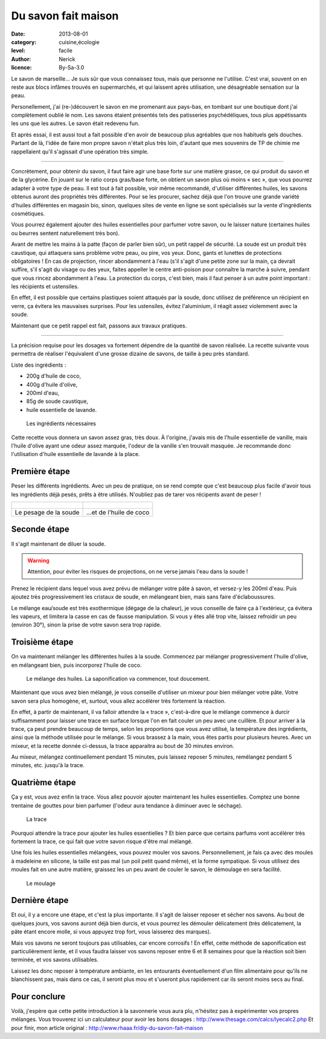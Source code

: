 Du savon fait maison
====================

:date: 2013-08-01
:category: cuisine,écologie
:level: facile
:author: Nerick
:licence: By-Sa-3.0

Le savon de marseille… Je suis sûr que vous connaissez tous, mais que
personne ne l'utilise. C'est vrai, souvent on en reste aux blocs infâmes
trouvés en supermarchés, et qui laissent après utilisation, une désagréable
sensation sur la peau.

Personellement, j'ai (re-)découvert le savon en me
promenant aux pays-bas, en tombant sur une boutique dont j'ai complètement
oublié le nom. Les savons étaient présentés tels des patisseries
psychédéliques, tous plus appétissants les uns que les autres. Le savon était
redevenu fun.

Et après essai, il est aussi tout a fait possible d'en avoir de
beaucoup plus agréables que nos habituels gels douches. Partant de là, l'idée
de faire mon propre savon n'était plus très loin, d'autant que mes souvenirs de
TP de chimie me rappellaient qu'il s'agissait d'une opération très simple.

----

Concrètement, pour obtenir du savon, il faut faire agir une base forte sur une
matière grasse, ce qui produit du savon et de la glycérine. En jouant sur le
ratio corps gras/base forte, on obtient un savon plus où moins « sec », que vous
pourrez adapter à votre type de peau. Il est tout à fait possible, voir même
recommandé, d'utiliser différentes huiles, les savons obtenus auront des
propriétés très différentes. Pour se les procurer, sachez déjà que l'on trouve
une grande variété d'huiles différentes en magasin bio, sinon, quelques sites
de vente en ligne se sont spécialisés sur la vente d'ingrédients cosmétiques.

Vous pourrez également ajouter des huiles essentielles pour parfumer votre
savon, ou le laisser nature (certaines huiles ou beurres sentent naturellement
très bon).

Avant de mettre les mains à la patte (façon de parler bien sûr), un petit
rappel de sécurité. La soude est un produit très caustique, qui attaquera sans
problème votre peau, ou pire, vos yeux. Donc, gants et lunettes de protections
obligatoires ! En cas de projection, rincer abondamment à l'eau (s'il s'agit
d'une petite zone sur la main, ça devrait suffire, s'il s'agit du visage ou des
yeux, faites appeller le centre anti-poison pour connaître la marche à suivre,
pendant que vous rincez abondamment à l'eau. La protection du corps, c'est
bien, mais il faut penser à un autre point important : les récipients et
ustensiles.

En effet, il est possible que certains plastiques soient attaqués
par la soude, donc utilisez de préférence un récipient en verre, ça évitera les
mauvaises surprises. Pour les ustensiles, évitez l'aluminium, il réagit assez
violemment avec la soude.

Maintenant que ce petit rappel est fait, passons aux travaux pratiques.

----

La précision requise pour les dosages va fortement dépendre de la quantité de savon
réalisée. La recette suivante vous permettra de réaliser l'équivalent d'une
grosse dizaine de savons, de taille à peu près standard.

Liste des ingrédients :

- 200g d'huile de coco,
- 400g d'huile d'olive,
- 200ml d'eau,
- 85g de soude caustique,
- huile essentielle de lavande.

.. figure:: savon/1.JPG

  Les ingrédients nécessaires


Cette recette vous donnera un savon assez gras, très doux. À l'origine, j'avais
mis de l'huile essentielle de vanille, mais l'huile d'olive ayant une odeur
assez marquée, l'odeur de la vanille s'en trouvait masquée. Je recommande donc
l'utilisation d'huile essentielle de lavande à la place.

Première étape
::::::::::::::

Peser les différents ingrédients. Avec un peu de pratique, on se rend compte
que c'est beaucoup plus facile d'avoir tous les ingrédients déjà pesés, prêts
à être utilisés. N'oubliez pas de tarer vos récipents avant de peser !

+-------------------------------------+----------------------------------------+
| .. figure:: savon/2.JPG             | .. figure:: savon/3.JPG                |
+-------------------------------------+----------------------------------------+
|   Le pesage de la soude             |     …et de l'huile de coco             |
+-------------------------------------+----------------------------------------+

Seconde étape
:::::::::::::

Il s'agit maintenant de diluer la soude.

.. warning::

   Attention, pour éviter les risques de
   projections, on ne verse jamais l'eau dans la soude !

Prenez le récipient dans lequel vous avez prévu de mélanger votre pâte à
savon, et versez-y les 200ml d'eau. Puis ajoutez très progressivement les
cristaux de soude, en mélangeant bien, mais sans faire d'éclaboussures.

Le mélange eau/soude est très exothermique (dégage de la chaleur), je vous
conseille de faire ça à l'extérieur, ça évitera les vapeurs, et limitera la
casse en cas de fausse manipulation. Si vous y êtes allé trop vite, laissez
refroidir un peu (environ 30°), sinon la prise de votre savon sera trop rapide.

Troisième étape
:::::::::::::::

On va maintenant mélanger les différentes huiles à la soude. Commencez par
mélanger progressivement l'huile d'olive, en mélangeant bien, puis incorporez
l'huile de coco.

.. figure:: savon/4.JPG

  Le mélange des huiles. La saponification va commencer, tout doucement.

Maintenant que vous avez bien mélangé, je vous conseille d'utiliser un mixeur
pour bien mélanger votre pâte. Votre savon sera plus homogène, et, surtout,
vous allez accélérer très fortement la réaction.

En effet, à partir de maintenant, il va falloir attendre la « trace »,
c'est-à-dire que le mélange commence à durcir suffisamment pour laisser une
trace en surface lorsque l'on en fait couler un peu avec une cuillère.
Et pour arriver à la trace, ça peut prendre beaucoup de temps, selon les
proportions que vous avez utilisé, la température des ingrédients, ainsi que
la méthode utilisée pour le mélange. Si vous brassez à la main, vous êtes
partis pour plusieurs heures. Avec un mixeur, et la recette donnée ci-dessus,
la trace apparaitra au bout de 30 minutes environ.

Au mixeur, mélangez continuellement pendant 15 minutes, puis laissez
reposer 5 minutes, remélangez pendant 5 minutes, etc. jusqu'à la trace.

Quatrième étape
:::::::::::::::

Ça y est, vous avez enfin la trace. Vous allez pouvoir ajouter maintenant les
huiles essentielles. Comptez une bonne trentaine de gouttes pour bien parfumer
(l'odeur aura tendance à diminuer avec le séchage).

.. figure:: savon/5.JPG

  La trace

Pourquoi attendre la trace pour ajouter les huiles essentielles ? Et bien parce
que certains parfums vont accélérer très fortement la trace, ce qui fait que
votre savon risque d'être mal mélangé.

Une fois les huiles essentielles mélangées, vous pouvez mouler vos savons.
Personnellement, je fais ça avec des moules à madeleine en silicone, la taille
est pas mal (un poil petit quand même), et la forme sympatique. Si vous
utilisez des moules fait en une autre matière, graissez les un peu avant de
couler le savon, le démoulage en sera facilité.

.. figure:: savon/6.JPG

  Le moulage


Dernière étape
::::::::::::::

Et oui, il y a encore une étape, et c'est la plus importante. Il s'agit de
laisser reposer et sécher nos savons. Au bout de quelques jours, vos savons
auront déjà bien durcis, et vous pourrez les démouler délicatement (très
délicatement, la pâte étant encore molle, si vous appuyez trop fort, vous
laisserez des marques).

Mais vos savons ne seront toujours pas utilisables, car encore corrosifs !
En effet, cette méthode de saponification est particulièrement lente, et il
vous faudra laisser vos savons reposer entre 6 et 8 semaines pour que la
réaction soit bien terminée, et vos savons utilisables.

Laissez les donc reposer à température ambiante, en les entourants
éventuellement d'un film alimentaire pour qu'ils ne blanchissent pas, mais
dans ce cas, il seront plus mou et s'useront plus rapidement car ils seront
moins secs au final.

Pour conclure
:::::::::::::

Voilà, j'espère que cette petite introduction à la savonnerie
vous aura plu, n'hésitez pas à expérimenter vos propres mélanges. Vous
trouverez ici un calculateur pour avoir les bons dosages :
http://www.thesage.com/calcs/lyecalc2.php Et pour finir, mon article original :
http://www.rhaaa.fr/diy-du-savon-fait-maison



